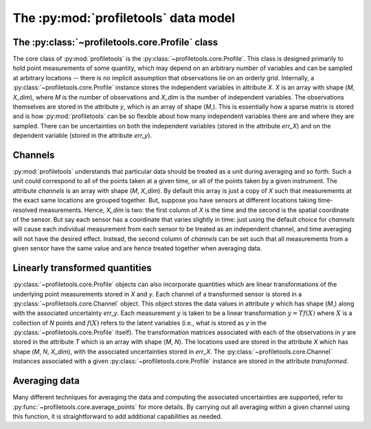 The :py:mod:`profiletools` data model
=====================================

The :py:class:`~profiletools.core.Profile` class
------------------------------------------------

The core class of :py:mod:`profiletools` is the :py:class:`~profiletools.core.Profile`.
This class is designed primarily to hold point measurements of some quantity,
which may depend on an arbitrary number of variables and can be sampled at
arbitrary locations -- there is no implicit assumption that observations lie on
an orderly grid. Internally, a :py:class:`~profiletools.core.Profile` instance
stores the independent variables in attribute `X`. `X` is an array with shape
(`M`, `X_dim`), where `M` is the number of observations and `X_dim` is the
number of independent variables. The observations themselves are stored in the
attribute `y`, which is an array of shape (`M`,). This is essentially how a
sparse matrix is stored and is how :py:mod:`profiletools` can be so flexible
about how many independent variables there are and where they are sampled. There
can be uncertainties on both the independent variables (stored in the attribute
`err_X`) and on the dependent variable (stored in the attribute `err_y`).

Channels
--------

:py:mod:`profiletools` understands that particular data should be treated as a
unit during averaging and so forth. Such a unit could correspond to all of the
points taken at a given time, or all of the points taken by a given instrument.
The attribute `channels` is an array with shape (`M`, `X_dim`). By default this
array is just a copy of `X` such that measurements at the exact same locations
are grouped together. But, suppose you have sensors at different locations
taking time-resolved measurements. Hence, `X_dim` is two: the first column of
`X` is the time and the second is the spatial coordinate of the sensor. But say
each sensor has a coordinate that varies slightly in time: just using the
default choice for `channels` will cause each individual measurement from each
sensor to be treated as an independent channel, and time averaging will not have
the desired effect. Instead, the second column of `channels` can be set such
that all measurements from a given sensor have the same value and are hence
treated together when averaging data.

Linearly transformed quantities
-------------------------------

:py:class:`~profiletools.core.Profile` objects can also incorporate quantities
which are linear transformations of the underlying point measurements stored in
`X` and `y`. Each channel of a transformed sensor is stored in a
:py:class:`~profiletools.core.Channel` object. This object stores the data
values in attribute `y` which has shape (`M`,) along with the associated
uncertainty `err_y`. Each measurement :math:`y` is taken to be a linear
transformation :math:`y=Tf(X)` where :math:`X` is a collection of `N` points and
:math:`f(X)` refers to the latent variables (i.e., what is stored as `y` in the
:py:class:`~profiletools.core.Profile` itself). The transformation matrices associated with each of
the observations in `y` are stored in the attribute `T` which is an array with
shape (`M`, `N`). The locations used are stored in the attribute `X` which has
shape (`M`, `N`, `X_dim`), with the associated uncertainties stored in `err_X`.
The :py:class:`~profiletools.core.Channel` instances associated with a given
:py:class:`~profiletools.core.Profile` instance are stored in the attribute
`transformed`.

Averaging data
--------------

Many different techniques for averaging the data and computing the associated
uncertainties are supported, refer to :py:func:`~profiletools.core.average_points`
for more details. By carrying out all averaging within a given channel using
this function, it is straightforward to add additional capabilities as needed.

